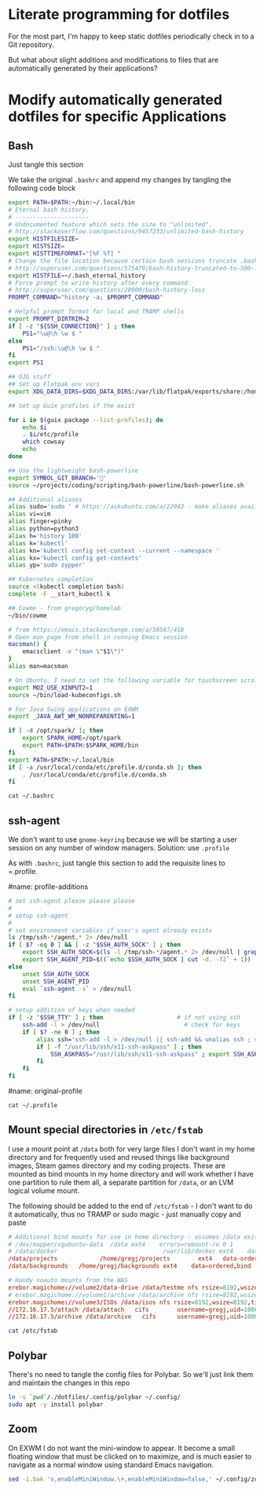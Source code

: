 * Literate programming for dotfiles
  For the most part, I'm happy to keep static dotfiles periodically check in to a Git
  repository.

  But what about slight additions and modifications to files that are automatically
  generated by their applications?
* Modify automatically generated dotfiles for specific Applications
** Bash

   Just tangle this section

   We take the original =.bashrc= and append my changes by tangling the following code block

   #+begin_src bash :noweb yes :exports none :tangle ~/.bashrc
     <<original-bashrc()>>
     <<bash-additions>>
   #+end_src
   #+name: bash-additions
   #+begin_src bash
     export PATH=$PATH:~/bin:~/.local/bin
     # Eternal bash history.
     # ---------------------
     # Undocumented feature which sets the size to "unlimited".
     # http://stackoverflow.com/questions/9457233/unlimited-bash-history
     export HISTFILESIZE=
     export HISTSIZE=
     export HISTTIMEFORMAT="[%F %T] "
     # Change the file location because certain bash sessions truncate .bash_history file upon close.
     # http://superuser.com/questions/575479/bash-history-truncated-to-500-lines-on-each-login
     export HISTFILE=~/.bash_eternal_history
     # Force prompt to write history after every command.
     # http://superuser.com/questions/20900/bash-history-loss
     PROMPT_COMMAND="history -a; $PROMPT_COMMAND"

     # Helpful prompt format for local and TRAMP shells
     export PROMPT_DIRTRIM=2
     if [ -z "${SSH_CONNECTION}" ] ; then
         PS1="\u@\h \w $ "
     else
         PS1="/ssh:\u@\h \w $ "
     fi
     export PS1

     ## GJG stuff
     ## Set up Flatpak env vars
     export XDG_DATA_DIRS=$XDG_DATA_DIRS:/var/lib/flatpak/exports/share:/home/gregj/.local/share/flatpak/exports/share

     ## Set up Guix profiles if the exist

     for i in $(guix package --list-profiles); do
         echo $i
         . $i/etc/profile
         which cowsay
         echo
     done

     ## Use the lightweight bash-powerline
     export SYMBOL_GIT_BRANCH=''
     source ~/projects/coding/scripting/bash-powerline/bash-powerline.sh

     ## Additional aliases
     alias sudo='sudo ' # https://askubuntu.com/a/22043 - make aliases available in sudo
     alias vi=vim
     alias finger=pinky
     alias python=python3
     alias h='history 100'
     alias k='kubectl'
     alias kn='kubectl config set-context --current --namespace '
     alias kx='kubectl config get-contexts'
     alias yp='sudo zypper'

     ## Kubernetes completion
     source <(kubectl completion bash)
     complete -F __start_kubectl k

     ## Cowme - from gregoryg/homelab
     ~/bin/cowme

     # from https://emacs.stackexchange.com/a/59587/418
     # Open man page from shell in running Emacs session
     macsman() {
         emacsclient -e "(man \"$1\")"
     }
     alias man=macsman

     # On Ubuntu, I need to set the following variable for touchscreen scrolling to work in Firefox
     export MOZ_USE_XINPUT2=1
     source ~/bin/load-kubeconfigs.sh

     # For Java Swing applications on EXWM
     export _JAVA_AWT_WM_NONREPARENTING=1

     if [ -d /opt/spark/ ]; then
         export SPARK_HOME=/opt/spark
         export PATH=$PATH:$SPARK_HOME/bin
     fi
     export PATH=$PATH:~/.local/bin
     if [ -a /usr/local/conda/etc/profile.d/conda.sh ]; then
         . /usr/local/conda/etc/profile.d/conda.sh
     fi
   #+end_src

   #+name: original-bashrc
   #+begin_src bash :results output replace
     cat ~/.bashrc
   #+end_src
** ssh-agent

   We don't want to use =gnome-keyring= because we will be starting a user session on any
   number of window managers.  Solution: use =.profile=

   As with =.bashrc=, just tangle this section to add the requisite lines to =.profile.

   #+begin_src bash :noweb yes :exports none :tangle ~/.profile
     <<original-profile()>>
     <<profile-additions>>
   #+end_src
   #name: profile-additions
   #+begin_src bash
     # set ssh-agent please please please
     #
     # setup ssh-agent
     #
     # set environment variables if user's agent already exists
     ls /tmp/ssh-*/agent.* 2> /dev/null
     if [ $? -eq 0 ] && [ -z "$SSH_AUTH_SOCK" ] ; then
         export SSH_AUTH_SOCK=$(ls -l /tmp/ssh-*/agent.* 2> /dev/null | grep $(whoami) | awk '{print $9}')
         export SSH_AGENT_PID=$((`echo $SSH_AUTH_SOCK | cut -d. -f2` + 1))
     else
         unset SSH_AUTH_SOCK
         unset SSH_AGENT_PID
         eval `ssh-agent -s` > /dev/null
     fi

     # setup addition of keys when needed
     if [ -z "$SSH_TTY" ] ; then                     # if not using ssh
         ssh-add -l > /dev/null                        # check for keys
         if [ $? -ne 0 ] ; then
             alias ssh='ssh-add -l > /dev/null || ssh-add && unalias ssh ; ssh'
             if [ -f "/usr/lib/ssh/x11-ssh-askpass" ] ; then
                 SSH_ASKPASS="/usr/lib/ssh/x11-ssh-askpass" ; export SSH_ASKPASS
             fi
         fi
     fi
   #+end_src
   #name: original-profile
   #+begin_src bash
     cat ~/.profile
   #+end_src

** Mount special directories in =/etc/fstab=
   I use a mount point at =/data= both for very large files I don't want in my home
   directory and for frequently used and reused things like background images, Steam games
   directory and my coding projects.  These are mounted as bind mounts in my home
   directory and will work whether I have one partition to rule them all, a separate
   partition for =/data=, or an LVM logical volume mount.

   The following should be added to the end of =/etc/fstab= - I don't want to do it
   automatically, thus no TRAMP or sudo magic - just manually copy and paste

   #+begin_src bash :noweb yes :exports none :tangle /sudo::/etc/fstab-new
     <<original-fstab()>>
     <<fstab-additions>>
   #+end_src
   #+name: fstab-additions
   #+begin_src conf
     # Additional bind mounts for use in home directory - assumes /data exists
     # /dev/mapper/vgubuntu-data  /data	ext4	errors=remount-ro 0 1
     # /data/docker                              /var/lib/docker ext4    data=ordered,bind       0 1
     /data/projects			   /home/gregj/projects		   ext4   data-ordered,bind			0  2
     /data/backgrounds   /home/gregj/backgrounds ext4    data=ordered,bind   0 2

     # Handy noauto mounts from the NAS
     erebor.magichome://volume2/data-drive /data/testme nfs rsize=8192,wsize=8192,timeo=14,intr,noauto 0 0
     # erebor.magichome://volume1/archive /data/archive nfs rsize=8192,wsize=8192,timeo=14,intr,noauto 0 0
     erebor.magichome://volume3/ISOs /data/isos nfs rsize=8192,wsize=8192,timeo=14,intr,noauto     0 0
     //172.16.17.5/attach /data/attach   cifs        username=gregj,uid=1000,gid=100,domain=domain,user,rw,mfsymlinks,noauto 0 0
     //172.16.17.5/archive /data/archive   cifs      username=gregj,uid=1000,gid=100,domain=domain,user,rw,noauto 0 0
   #+end_src
   #+name: original-fstab
   #+begin_src bash :results output replace
     cat /etc/fstab
   #+end_src

** Polybar
   There's no need to tangle the config files for Polybar.  So we'll just link them and
   maintain the changes in this repo

   #+begin_src bash
     ln -s `pwd`/./dotfiles/.config/polybar ~/.config/
     sudo apt -y install polybar
   #+end_src

** Zoom
   On EXWM I do not want the mini-window to appear.  It become a small floating window
   that must be clicked on to maximize, and is much easier to navigate as a normal window
   using standard Emacs navigation.

   #+begin_src bash :results none
     sed -i.bak 's,enableMiniWindow.\+,enableMiniWindow=false,' ~/.config/zoomus.conf
   #+end_src
